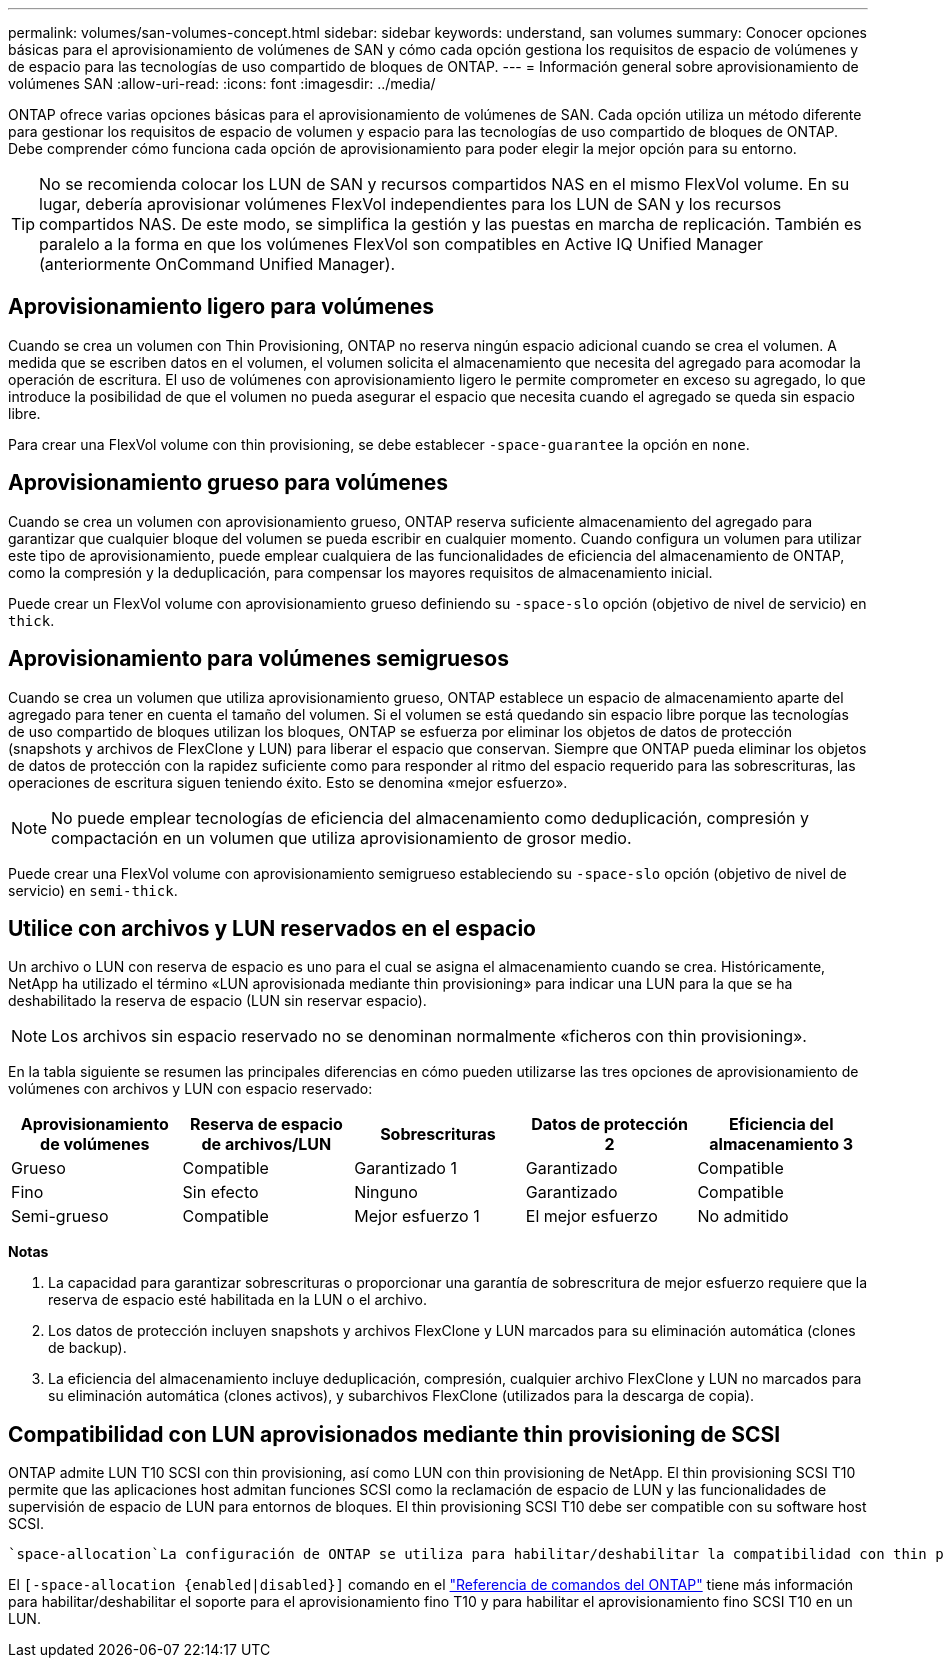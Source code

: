 ---
permalink: volumes/san-volumes-concept.html 
sidebar: sidebar 
keywords: understand, san volumes 
summary: Conocer opciones básicas para el aprovisionamiento de volúmenes de SAN y cómo cada opción gestiona los requisitos de espacio de volúmenes y de espacio para las tecnologías de uso compartido de bloques de ONTAP. 
---
= Información general sobre aprovisionamiento de volúmenes SAN
:allow-uri-read: 
:icons: font
:imagesdir: ../media/


[role="lead"]
ONTAP ofrece varias opciones básicas para el aprovisionamiento de volúmenes de SAN. Cada opción utiliza un método diferente para gestionar los requisitos de espacio de volumen y espacio para las tecnologías de uso compartido de bloques de ONTAP. Debe comprender cómo funciona cada opción de aprovisionamiento para poder elegir la mejor opción para su entorno.

[TIP]
====
No se recomienda colocar los LUN de SAN y recursos compartidos NAS en el mismo FlexVol volume. En su lugar, debería aprovisionar volúmenes FlexVol independientes para los LUN de SAN y los recursos compartidos NAS. De este modo, se simplifica la gestión y las puestas en marcha de replicación. También es paralelo a la forma en que los volúmenes FlexVol son compatibles en Active IQ Unified Manager (anteriormente OnCommand Unified Manager).

====


== Aprovisionamiento ligero para volúmenes

Cuando se crea un volumen con Thin Provisioning, ONTAP no reserva ningún espacio adicional cuando se crea el volumen. A medida que se escriben datos en el volumen, el volumen solicita el almacenamiento que necesita del agregado para acomodar la operación de escritura. El uso de volúmenes con aprovisionamiento ligero le permite comprometer en exceso su agregado, lo que introduce la posibilidad de que el volumen no pueda asegurar el espacio que necesita cuando el agregado se queda sin espacio libre.

Para crear una FlexVol volume con thin provisioning, se debe establecer `-space-guarantee` la opción en `none`.



== Aprovisionamiento grueso para volúmenes

Cuando se crea un volumen con aprovisionamiento grueso, ONTAP reserva suficiente almacenamiento del agregado para garantizar que cualquier bloque del volumen se pueda escribir en cualquier momento. Cuando configura un volumen para utilizar este tipo de aprovisionamiento, puede emplear cualquiera de las funcionalidades de eficiencia del almacenamiento de ONTAP, como la compresión y la deduplicación, para compensar los mayores requisitos de almacenamiento inicial.

Puede crear un FlexVol volume con aprovisionamiento grueso definiendo su `-space-slo` opción (objetivo de nivel de servicio) en `thick`.



== Aprovisionamiento para volúmenes semigruesos

Cuando se crea un volumen que utiliza aprovisionamiento grueso, ONTAP establece un espacio de almacenamiento aparte del agregado para tener en cuenta el tamaño del volumen. Si el volumen se está quedando sin espacio libre porque las tecnologías de uso compartido de bloques utilizan los bloques, ONTAP se esfuerza por eliminar los objetos de datos de protección (snapshots y archivos de FlexClone y LUN) para liberar el espacio que conservan. Siempre que ONTAP pueda eliminar los objetos de datos de protección con la rapidez suficiente como para responder al ritmo del espacio requerido para las sobrescrituras, las operaciones de escritura siguen teniendo éxito. Esto se denomina «mejor esfuerzo».

[NOTE]
====
No puede emplear tecnologías de eficiencia del almacenamiento como deduplicación, compresión y compactación en un volumen que utiliza aprovisionamiento de grosor medio.

====
Puede crear una FlexVol volume con aprovisionamiento semigrueso estableciendo su `-space-slo` opción (objetivo de nivel de servicio) en `semi-thick`.



== Utilice con archivos y LUN reservados en el espacio

Un archivo o LUN con reserva de espacio es uno para el cual se asigna el almacenamiento cuando se crea. Históricamente, NetApp ha utilizado el término «LUN aprovisionada mediante thin provisioning» para indicar una LUN para la que se ha deshabilitado la reserva de espacio (LUN sin reservar espacio).

[NOTE]
====
Los archivos sin espacio reservado no se denominan normalmente «ficheros con thin provisioning».

====
En la tabla siguiente se resumen las principales diferencias en cómo pueden utilizarse las tres opciones de aprovisionamiento de volúmenes con archivos y LUN con espacio reservado:

[cols="5*"]
|===
| Aprovisionamiento de volúmenes | Reserva de espacio de archivos/LUN | Sobrescrituras | Datos de protección 2 | Eficiencia del almacenamiento 3 


 a| 
Grueso
 a| 
Compatible
 a| 
Garantizado 1
 a| 
Garantizado
 a| 
Compatible



 a| 
Fino
 a| 
Sin efecto
 a| 
Ninguno
 a| 
Garantizado
 a| 
Compatible



 a| 
Semi-grueso
 a| 
Compatible
 a| 
Mejor esfuerzo 1
 a| 
El mejor esfuerzo
 a| 
No admitido

|===
*Notas*

. La capacidad para garantizar sobrescrituras o proporcionar una garantía de sobrescritura de mejor esfuerzo requiere que la reserva de espacio esté habilitada en la LUN o el archivo.
. Los datos de protección incluyen snapshots y archivos FlexClone y LUN marcados para su eliminación automática (clones de backup).
. La eficiencia del almacenamiento incluye deduplicación, compresión, cualquier archivo FlexClone y LUN no marcados para su eliminación automática (clones activos), y subarchivos FlexClone (utilizados para la descarga de copia).




== Compatibilidad con LUN aprovisionados mediante thin provisioning de SCSI

ONTAP admite LUN T10 SCSI con thin provisioning, así como LUN con thin provisioning de NetApp. El thin provisioning SCSI T10 permite que las aplicaciones host admitan funciones SCSI como la reclamación de espacio de LUN y las funcionalidades de supervisión de espacio de LUN para entornos de bloques. El thin provisioning SCSI T10 debe ser compatible con su software host SCSI.

 `space-allocation`La configuración de ONTAP se utiliza para habilitar/deshabilitar la compatibilidad con thin provisioning de T10 en una LUN. Se utiliza `space-allocation enable` la configuración ONTAP para habilitar el thin provisioning de SCSI T10 en una LUN.

El  `[-space-allocation {enabled|disabled}]` comando en el link:https://docs.netapp.com/us-en/ontap-cli/["Referencia de comandos del ONTAP"^] tiene más información para habilitar/deshabilitar el soporte para el aprovisionamiento fino T10 y para habilitar el aprovisionamiento fino SCSI T10 en un LUN.
